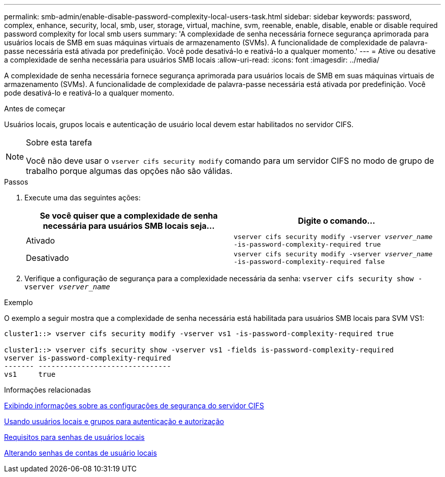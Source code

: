 ---
permalink: smb-admin/enable-disable-password-complexity-local-users-task.html 
sidebar: sidebar 
keywords: password, complex, enhance, security, local, smb, user, storage, virtual, machine, svm, reenable, enable, disable, enable or disable required password complexity for local smb users 
summary: 'A complexidade de senha necessária fornece segurança aprimorada para usuários locais de SMB em suas máquinas virtuais de armazenamento (SVMs). A funcionalidade de complexidade de palavra-passe necessária está ativada por predefinição. Você pode desativá-lo e reativá-lo a qualquer momento.' 
---
= Ative ou desative a complexidade de senha necessária para usuários SMB locais
:allow-uri-read: 
:icons: font
:imagesdir: ../media/


[role="lead"]
A complexidade de senha necessária fornece segurança aprimorada para usuários locais de SMB em suas máquinas virtuais de armazenamento (SVMs). A funcionalidade de complexidade de palavra-passe necessária está ativada por predefinição. Você pode desativá-lo e reativá-lo a qualquer momento.

.Antes de começar
Usuários locais, grupos locais e autenticação de usuário local devem estar habilitados no servidor CIFS.

[NOTE]
.Sobre esta tarefa
====
Você não deve usar o `vserver cifs security modify` comando para um servidor CIFS no modo de grupo de trabalho porque algumas das opções não são válidas.

====
.Passos
. Execute uma das seguintes ações:
+
|===
| Se você quiser que a complexidade de senha necessária para usuários SMB locais seja... | Digite o comando... 


 a| 
Ativado
 a| 
`vserver cifs security modify -vserver _vserver_name_ -is-password-complexity-required true`



 a| 
Desativado
 a| 
`vserver cifs security modify -vserver _vserver_name_ -is-password-complexity-required false`

|===
. Verifique a configuração de segurança para a complexidade necessária da senha: `vserver cifs security show -vserver _vserver_name_`


.Exemplo
O exemplo a seguir mostra que a complexidade de senha necessária está habilitada para usuários SMB locais para SVM VS1:

[listing]
----
cluster1::> vserver cifs security modify -vserver vs1 -is-password-complexity-required true

cluster1::> vserver cifs security show -vserver vs1 -fields is-password-complexity-required
vserver is-password-complexity-required
------- -------------------------------
vs1     true
----
.Informações relacionadas
xref:display-server-security-settings-task.adoc[Exibindo informações sobre as configurações de segurança do servidor CIFS]

xref:local-users-groups-concepts-concept.adoc[Usando usuários locais e grupos para autenticação e autorização]

xref:requirements-local-user-passwords-concept.adoc[Requisitos para senhas de usuários locais]

xref:change-local-user-account-passwords-task.adoc[Alterando senhas de contas de usuário locais]

